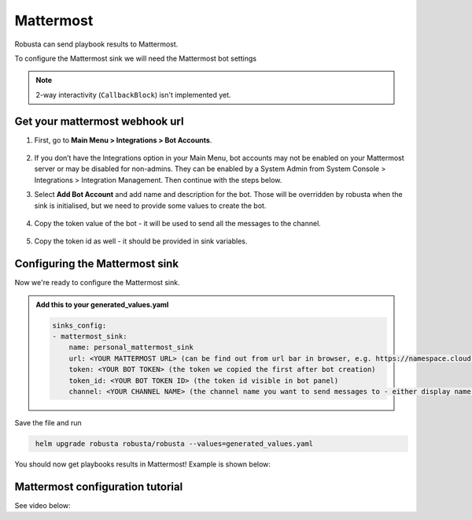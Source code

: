 Mattermost
#################

Robusta can send playbook results to Mattermost.

To configure the Mattermost sink we will need the Mattermost bot settings

.. note::

    2-way interactivity (``CallbackBlock``) isn't implemented yet.


Get your mattermost webhook url
------------------------------------------------

1. First, go to **Main Menu > Integrations > Bot Accounts**.

    .. image:: /images/add_mattermost_bot.png
      :width: 400
      :align: center

2. If you don’t have the Integrations option in your Main Menu, bot accounts may not be enabled on your Mattermost server or may be disabled for non-admins. They can be enabled by a System Admin from System Console > Integrations > Integration Management. Then continue with the steps below.

3. Select **Add Bot Account** and add name and description for the bot. Those will be overridden by robusta when the sink is initialised, but we need to provide some values to create the bot.

    .. image:: /images/add_mattermost_bot_2.png
      :width: 600
      :align: center

    .. image:: /images/add_mattermost_bot_3.png
      :width: 600
      :align: center

    .. image:: /images/add_mattermost_bot_4.png
      :width: 600
      :align: center

4. Copy the token value of the bot - it will be used to send all the messages to the channel.

    .. image:: /images/add_mattermost_bot_5.png
      :width: 600
      :align: center

5. Copy the token id as well - it should be provided in sink variables.

    .. image:: /images/add_mattermost_bot_6.png
      :width: 600
      :align: center


Configuring the Mattermost sink
------------------------------------------------
Now we're ready to configure the Mattermost sink.

.. admonition:: Add this to your generated_values.yaml

    .. code-block:: yaml

        sinks_config:
        - mattermost_sink:
            name: personal_mattermost_sink
            url: <YOUR MATTERMOST URL> (can be find out from url bar in browser, e.g. https://namespace.cloud.mattermost.com)
            token: <YOUR BOT TOKEN> (the token we copied the first after bot creation)
            token_id: <YOUR BOT TOKEN ID> (the token id visible in bot panel)
            channel: <YOUR CHANNEL NAME> (the channel name you want to send messages to - either display name or channel name divided by hyphen (e.g. channel-name))

Save the file and run

.. code-block:: bash
   :name: cb-add-mattermost-sink

    helm upgrade robusta robusta/robusta --values=generated_values.yaml

You should now get playbooks results in Mattermost! Example is shown below:

    .. image:: /images/mattermost_sink_example.png
      :width: 1000
      :align: center

Mattermost configuration tutorial
---------------------------------

See video below:

.. raw:: html

    <div style="position: relative; padding-bottom: 56.25%; height: 0;"><iframe src="https://www.loom.com/embed/4b8b2f9bd49b49f08a9853e4a8a5aa44" frameborder="0" webkitallowfullscreen mozallowfullscreen allowfullscreen style="position: absolute; top: 0; left: 0; width: 100%; height: 100%;"></iframe></div>
